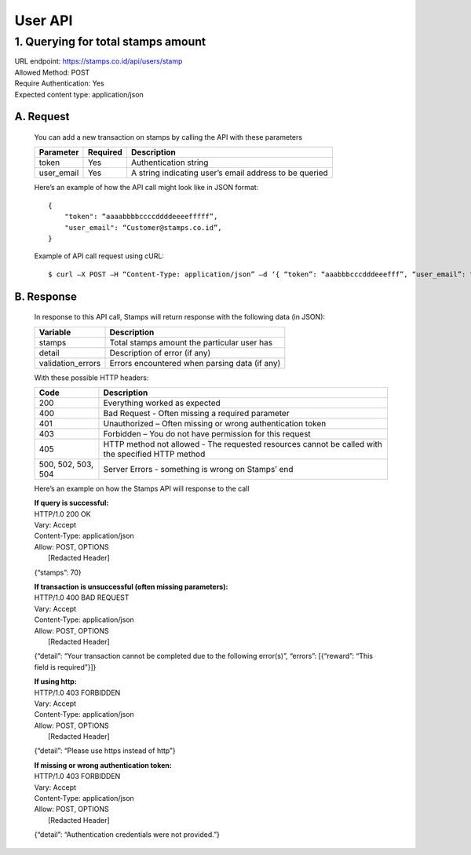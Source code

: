 ************************************
User API
************************************

1. Querying for total stamps amount
=======================================
| URL endpoint: https://stamps.co.id/api/users/stamp
| Allowed Method: POST
| Require Authentication: Yes
| Expected content type: application/json

A. Request
-----------------------------
    You can add a new transaction on stamps by calling the API with these parameters

    =========== =========== =========================
    Parameter   Required    Description
    =========== =========== =========================
    token       Yes         Authentication string
    user_email  Yes         A string indicating user’s
                            email address to be queried
    =========== =========== =========================

    Here’s an example of how the API call might look like in JSON format::

        {
            "token": “aaaabbbbccccddddeeeefffff”,
            "user_email": “Customer@stamps.co.id”,
        }

    Example of API call request using cURL::

    $ curl –X POST –H “Content-Type: application/json” –d ‘{ “token”: “aaabbbcccdddeeefff”, “user_email”: “Customer@stamps.co.id”}’ https://stamps.co.id/api/users/add 

B. Response
-----------------------------
    In response to this API call, Stamps will return response with the following data (in JSON):

    =================== ==============================
    Variable            Description
    =================== ==============================
    stamps              Total stamps amount the
                        particular user has 
    detail              Description of error (if any)
    validation_errors   Errors encountered when parsing
                        data (if any)
    =================== ==============================

    With these possible HTTP headers:

    =================== ==============================
    Code                Description
    =================== ==============================
    200                 Everything worked as expected
    400                 Bad Request - Often missing a
                        required parameter
    401                 Unauthorized – Often missing or
                        wrong authentication token
    403                 Forbidden – You do not have
                        permission for this request
    405                 HTTP method not allowed - The
                        requested resources cannot be called with the specified HTTP method
    500, 502, 503, 504  Server Errors - something is
                        wrong on Stamps’ end
    =================== ==============================

    Here’s an example on how the Stamps API will response to the call

    | **If query is successful:**
    | HTTP/1.0 200 OK
    | Vary: Accept
    | Content-Type: application/json
    | Allow: POST, OPTIONS
    |  [Redacted Header]

    {“stamps”: 70}

    | **If transaction is unsuccessful (often missing parameters):**
    | HTTP/1.0 400 BAD REQUEST
    | Vary: Accept
    | Content-Type: application/json
    | Allow: POST, OPTIONS
    |  [Redacted Header]

    {“detail”: “Your transaction cannot be completed due to the following error(s)”, “errors”: [{“reward”: “This field is required”}]}

    | **If using http:**
    | HTTP/1.0 403 FORBIDDEN
    | Vary: Accept
    | Content-Type: application/json
    | Allow: POST, OPTIONS
    |  [Redacted Header]

    {“detail”: “Please use https instead of http”}


    | **If missing or wrong authentication token:**
    | HTTP/1.0 403 FORBIDDEN
    | Vary: Accept
    | Content-Type: application/json
    | Allow: POST, OPTIONS
    |  [Redacted Header]

    {“detail”: “Authentication credentials were not provided.”}